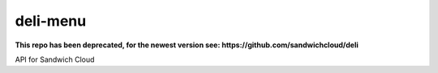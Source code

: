 deli-menu
---------

**This repo has been deprecated, for the newest version see: https://github.com/sandwichcloud/deli**

.. image:: https://travis-ci.org/sandwichcloud/deli-menu.svg?branch=master
   :target: https://travis-ci.org/sandwichcloud/deli-menu

.. image:: https://badge.fury.io/py/deli-menu.svg
   :target: https://badge.fury.io/py/deli-menu

API for Sandwich Cloud
